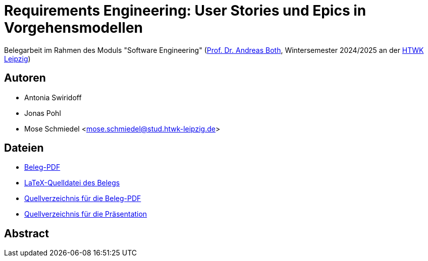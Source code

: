 = Requirements Engineering: User Stories und Epics in Vorgehensmodellen

Belegarbeit im Rahmen des Moduls "Software Engineering"
(https://wse-research.org/team/anbo[Prof. Dr. Andreas Both], Wintersemester 2024/2025 an der https://www.htwk-leipzig.de/[HTWK Leipzig])

== Autoren
- Antonia Swiridoff
- Jonas Pohl
- Mose Schmiedel <mose.schmiedel@stud.htwk-leipzig.de>

== Dateien
- link:01-Requirements-Engineering.pdf[Beleg-PDF]
- link:paper-tex/01-Requirements-Engineering.tex[LaTeX-Quelldatei des Belegs]
- link:paper-tex[Quellverzeichnis für die Beleg-PDF]
- link:presentation[Quellverzeichnis für die Präsentation]

== Abstract

